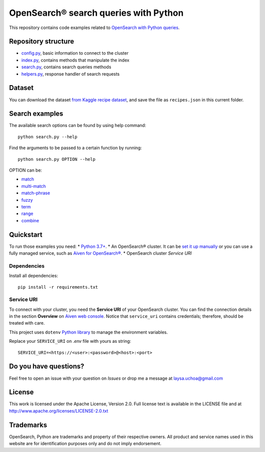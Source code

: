 OpenSearch® search queries with Python
======================================

This repository contains code examples related to `OpenSearch with Python queries <https://developer.aiven.io/docs/products/opensearch/howto/opensearch-search-and-python.html>`_.

Repository structure
--------------------

* `config.py <https://github.com/aiven/demo-opensearch-python/blob/main/config.py>`_, basic information to connect to the cluster
* `index.py <https://github.com/aiven/demo-opensearch-python/blob/main/index.py>`_, contains methods that manipulate the index
* `search.py <https://github.com/aiven/demo-opensearch-python/blob/main/search.py>`_, contains search queries methods
* `helpers.py <https://github.com/aiven/demo-opensearch-python/blob/main/helpers.py>`_, response handler of search requests

Dataset
-------
You can download the dataset `from Kaggle recipe dataset <https://www.kaggle.com/hugodarwood/epirecipes?select=full_format_recipes.json>`_, and save the file as ``recipes.json`` in this current folder.

Search examples
---------------
The available search options can be found by using help command::

    python search.py --help

Find the arguments to be passed to a certain function by running::

    python search.py OPTION --help


OPTION can be:

* `match <https://opensearch.org/docs/latest/opensearch/query-dsl/full-text/#match>`_
* `multi-match <https://opensearch.org/docs/latest/opensearch/query-dsl/full-text/#match>`_
* `match-phrase <https://opensearch.org/docs/latest/opensearch/query-dsl/full-text/#match-phrase>`_
* `fuzzy <https://opensearch.org/docs/latest/opensearch/query-dsl/full-text/#options>`_
* `term <https://opensearch.org/docs/latest/opensearch/query-dsl/term/#term>`_
* `range <https://opensearch.org/docs/latest/opensearch/query-dsl/term/#range>`_
* `combine <https://opensearch.org/docs/latest/opensearch/query-dsl/bool/>`_

Quickstart
-----------

To run those examples you need:
* `Python 3.7+ <https://www.python.org/downloads/>`_.
* An OpenSearch® cluster. It can be `set it up manually <https://opensearch.org/downloads.html>`_ or you can use a fully managed service, such as `Aiven for OpenSearch® <https://aiven.io/opensearch>`_.
* OpenSearch cluster `Service URI`

Dependencies
''''''''''''

Install all dependencies::

    pip install -r requirements.txt

Service URI
'''''''''''
To connect with your cluster, you need the **Service URI** of your OpenSearch cluster. You can find the connection details in the section **Overview** on `Aiven web console <https://console.aiven.io>`_. Notice that ``service_uri`` contains credentials; therefore, should be treated with care. 

This project uses ``dotenv`` `Python library <https://pypi.org/project/python-dotenv/>`_ to manage the environment variables.

Replace your ``SERVICE_URI`` on `.env` file with yours as string::

    SERVICE_URI=<https://<user>:<password>@<host>:<port>


Do you have questions?
----------------------
Feel free to open an issue with your question on `Issues` or drop me a message at laysa.uchoa@gmail.com


License
-------

This work is licensed under the Apache License, Version 2.0. Full license text is available in the LICENSE file and at http://www.apache.org/licenses/LICENSE-2.0.txt


Trademarks
----------

OpenSearch, Python are trademarks and property of their respective owners. All product and service names used in this website are for identification purposes only and do not imply endorsement.
